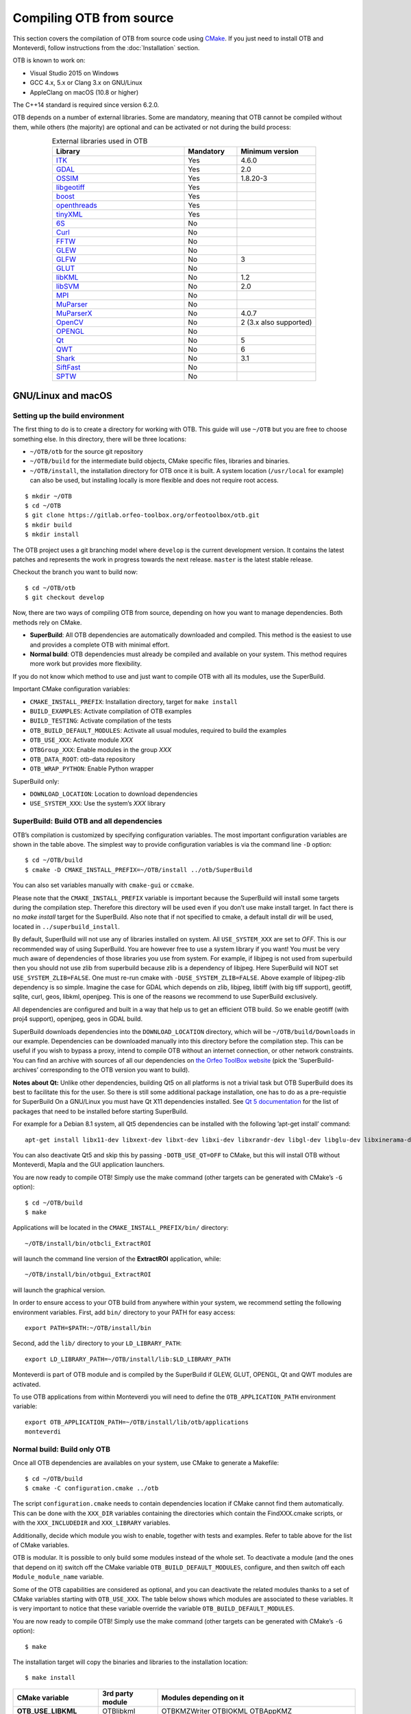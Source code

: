 Compiling OTB from source
=========================

This section covers the compilation of OTB from source code using `CMake
<http://www.cmake.org>`_. If you just need to install OTB and Monteverdi, follow
instructions from the :doc:`Installation` section.

OTB is known to work on:

* Visual Studio 2015 on Windows

* GCC 4.x, 5.x or Clang 3.x on GNU/Linux

* AppleClang on macOS (10.8 or higher)

The C++14 standard is required since version 6.2.0.

OTB depends on a number of external libraries. Some are mandatory,
meaning that OTB cannot be compiled without them, while others (the
majority) are optional and can be activated or not during the build
process:

.. table:: External libraries used in OTB
    :widths: 50 20 30
    :align: center

    +------------------------------------------------------------------+-----------------------+--------------------------+
    | **Library**                                                      | **Mandatory**         | **Minimum version**      |
    +==================================================================+=======================+==========================+
    | `ITK <http://www.itk.org>`_                                      | Yes                   | 4.6.0                    |
    +------------------------------------------------------------------+-----------------------+--------------------------+
    | `GDAL <http://www.gdal.org>`_                                    | Yes                   | 2.0                      |
    +------------------------------------------------------------------+-----------------------+--------------------------+
    | `OSSIM <http://www.ossim.org>`_                                  | Yes                   | 1.8.20-3                 |
    +------------------------------------------------------------------+-----------------------+--------------------------+
    | `libgeotiff <http://trac.osgeo.org/geotiff/>`_                   | Yes                   |                          |
    +------------------------------------------------------------------+-----------------------+--------------------------+
    | `boost <http://www.boost.org>`_                                  | Yes                   |                          |
    +------------------------------------------------------------------+-----------------------+--------------------------+
    | `openthreads <http://www.openscenegraph.org>`_                   | Yes                   |                          |
    +------------------------------------------------------------------+-----------------------+--------------------------+
    | `tinyXML <http://www.grinninglizard.com/tinyxml>`_               | Yes                   |                          |
    +------------------------------------------------------------------+-----------------------+--------------------------+
    | `6S <http://6s.ltdri.org>`_                                      | No                    |                          |
    +------------------------------------------------------------------+-----------------------+--------------------------+
    | `Curl <http://www.curl.haxx.se>`_                                | No                    |                          |
    +------------------------------------------------------------------+-----------------------+--------------------------+
    | `FFTW <http://www.fftw.org>`_                                    | No                    |                          |
    +------------------------------------------------------------------+-----------------------+--------------------------+
    | `GLEW <http://glew.sourceforge.net/>`_                           | No                    |                          |
    +------------------------------------------------------------------+-----------------------+--------------------------+
    | `GLFW <http://www.glfw.org/>`_                                   | No                    | 3                        |
    +------------------------------------------------------------------+-----------------------+--------------------------+
    | `GLUT <https://www.opengl.org/resources/libraries/glut/>`_       | No                    |                          |
    +------------------------------------------------------------------+-----------------------+--------------------------+
    | `libKML <https://github.com/google/libkml>`_                     | No                    | 1.2                      |
    +------------------------------------------------------------------+-----------------------+--------------------------+
    | `libSVM <http://www.csie.ntu.edu.tw/~cjlin/libsvm>`_             | No                    | 2.0                      |
    +------------------------------------------------------------------+-----------------------+--------------------------+
    | `MPI <https://www.open-mpi.org/>`_                               | No                    |                          |
    +------------------------------------------------------------------+-----------------------+--------------------------+
    | `MuParser <http://www.muparser.sourceforge.net>`_                | No                    |                          |
    +------------------------------------------------------------------+-----------------------+--------------------------+
    | `MuParserX <http://muparserx.beltoforion.de>`_                   | No                    | 4.0.7                    |
    +------------------------------------------------------------------+-----------------------+--------------------------+
    | `OpenCV <http://opencv.org>`_                                    | No                    | 2 (3.x also supported)   |
    +------------------------------------------------------------------+-----------------------+--------------------------+
    | `OPENGL <https://www.opengl.org/>`_                              | No                    |                          |
    +------------------------------------------------------------------+-----------------------+--------------------------+
    | `Qt <https://www.qt.io/developers/>`_                            | No                    | 5                        |
    +------------------------------------------------------------------+-----------------------+--------------------------+
    | `QWT <http://qwt.sourceforge.net>`_                              | No                    | 6                        |
    +------------------------------------------------------------------+-----------------------+--------------------------+
    | `Shark <http://image.diku.dk/shark/>`_                           | No                    | 3.1                      |
    +------------------------------------------------------------------+-----------------------+--------------------------+
    | `SiftFast <http://libsift.sourceforge.net>`_                     | No                    |                          |
    +------------------------------------------------------------------+-----------------------+--------------------------+
    | `SPTW <https://github.com/remicres/sptw.git>`_                   | No                    |                          |
    +------------------------------------------------------------------+-----------------------+--------------------------+

GNU/Linux and macOS
-------------------

Setting up the build environment
~~~~~~~~~~~~~~~~~~~~~~~~~~~~~~~~

The first thing to do is to create a directory for working with OTB.
This guide will use ``~/OTB`` but you are free to choose something
else. In this directory, there will be three locations:

*  ``~/OTB/otb`` for the source git repository

*  ``~/OTB/build`` for the intermediate build objects, CMake specific
   files, libraries and binaries.

*  ``~/OTB/install``, the installation directory for OTB once it is
   built. A system location (``/usr/local`` for example) can also be
   used, but installing locally is more flexible and does not require
   root access.

::

    $ mkdir ~/OTB
    $ cd ~/OTB
    $ git clone https://gitlab.orfeo-toolbox.org/orfeotoolbox/otb.git
    $ mkdir build
    $ mkdir install

The OTB project uses a git branching model where ``develop`` is the current
development version. It contains the latest patches and represents the work in
progress towards the next release. ``master`` is the latest stable release.

Checkout the branch you want to build now:

::

    $ cd ~/OTB/otb
    $ git checkout develop

Now, there are two ways of compiling OTB from source, depending on how you want
to manage dependencies. Both methods rely on CMake.

* **SuperBuild**: All OTB dependencies are automatically downloaded and
  compiled.  This method is the easiest to use and provides a complete OTB with
  minimal effort.

* **Normal build**: OTB dependencies must already be compiled and available on
  your system. This method requires more work but provides more flexibility.

If you do not know which method to use and just want to compile OTB with
all its modules, use the SuperBuild.

Important CMake configuration variables:

* ``CMAKE_INSTALL_PREFIX``: Installation directory, target for ``make install``
* ``BUILD_EXAMPLES``: Activate compilation of OTB examples
* ``BUILD_TESTING``: Activate compilation of the tests
* ``OTB_BUILD_DEFAULT_MODULES``: Activate all usual modules, required to build the examples
* ``OTB_USE_XXX``: Activate module *XXX*
* ``OTBGroup_XXX``: Enable modules in the group *XXX*
* ``OTB_DATA_ROOT``: otb-data repository
* ``OTB_WRAP_PYTHON``: Enable Python wrapper

SuperBuild only:

* ``DOWNLOAD_LOCATION``: Location to download dependencies
* ``USE_SYSTEM_XXX``: Use the system’s *XXX* library

SuperBuild: Build OTB and all dependencies
~~~~~~~~~~~~~~~~~~~~~~~~~~~~~~~~~~~~~~~~~~

OTB’s compilation is customized by specifying configuration variables.
The most important configuration variables are shown in the
table above. The simplest way to provide
configuration variables is via the command line ``-D`` option:

::

    $ cd ~/OTB/build
    $ cmake -D CMAKE_INSTALL_PREFIX=~/OTB/install ../otb/SuperBuild

You can also set variables manually with ``cmake-gui`` or ``ccmake``.

Please note that the ``CMAKE_INSTALL_PREFIX`` variable is important
because the SuperBuild will install some targets during the compilation
step. Therefore this directory will be used even if you don’t use make
install target. In fact there is no *make install* target for the
SuperBuild. Also note that if not specified to cmake, a default install
dir will be used, located in ``../superbuild_install``.

By default, SuperBuild will not use any of libraries installed on
system. All ``USE_SYSTEM_XXX`` are set to `OFF`. This is our recommended
way of using SuperBuild. You are however free to use a system library if
you want! You must be very much aware of dependencies of those
libraries you use from system. For example, if libjpeg is not used from
superbuild then you should not use zlib from superbuild because zlib is
a dependency of libjpeg. Here SuperBuild will NOT set
``USE_SYSTEM_ZLIB=FALSE``. One must re-run cmake with
``-DUSE_SYSTEM_ZLIB=FALSE``. Above example of libjpeg-zlib dependency is
so simple. Imagine the case for GDAL which depends on zlib, libjpeg,
libtiff (with big tiff support), geotiff, sqlite, curl, geos, libkml,
openjpeg. This is one of the reasons we recommend to use SuperBuild
exclusively.

All dependencies are configured and built in a way that help us to get
an efficient OTB build. So we enable geotiff (with proj4 support),
openjpeg, geos in GDAL build.

SuperBuild downloads dependencies into the ``DOWNLOAD_LOCATION`` directory,
which will be ``~/OTB/build/Downloads`` in our example.  Dependencies can be
downloaded manually into this directory before the compilation step. This can be
useful if you wish to bypass a proxy, intend to compile OTB without an internet
connection, or other network constraints. You can find an archive with sources
of all our dependencies on `the Orfeo ToolBox website
<https://www.orfeo-toolbox.org/packages>`_ (pick the ’SuperBuild-archives’
corresponding to the OTB version you want to build).

**Notes about Qt:** Unlike other dependencies, building Qt5 on all platforms is
not a trivial task but OTB SuperBuild does its best to facilitate this for the
user. So there is still some additional package installation, one has to do as a
pre-requistie for SuperBuild On a GNU/Linux you must have Qt X11 dependencies
installed. See `Qt 5 documentation
<https://doc.qt.io/qt-5/linux-requirements.html>`_ for the list of packages that
need to be installed before starting SuperBuild.

For example for a Debian 8.1 system, all Qt5 dependencies can be installed with the
following ’apt-get install’ command:

::

    apt-get install libx11-dev libxext-dev libxt-dev libxi-dev libxrandr-dev libgl-dev libglu-dev libxinerama-dev libxcursor-dev

You can also deactivate Qt5 and skip this by passing
``-DOTB_USE_QT=OFF`` to CMake, but this will install OTB without
Monteverdi, Mapla and the GUI application launchers.

You are now ready to compile OTB! Simply use the make command (other
targets can be generated with CMake’s ``-G`` option):

::

    $ cd ~/OTB/build
    $ make

Applications will be located in the ``CMAKE_INSTALL_PREFIX/bin/`` directory:

::

    ~/OTB/install/bin/otbcli_ExtractROI

will launch the command line version of the **ExtractROI** application,
while:

::

    ~/OTB/install/bin/otbgui_ExtractROI

will launch the graphical version.

In order to ensure access to your OTB build from anywhere within your
system, we recommend setting the following environment variables.
First, add ``bin/`` directory to your PATH for easy access:

::

    export PATH=$PATH:~/OTB/install/bin

Second, add the ``lib/`` directory to your ``LD_LIBRARY_PATH``:

::

    export LD_LIBRARY_PATH=~/OTB/install/lib:$LD_LIBRARY_PATH

Monteverdi is part of OTB module and is compiled by the SuperBuild if GLEW, GLUT, OPENGL, Qt and QWT
modules are activated.

To use OTB applications from within Monteverdi you will need to define
the ``OTB_APPLICATION_PATH`` environment variable:

::

    export OTB_APPLICATION_PATH=~/OTB/install/lib/otb/applications
    monteverdi

Normal build: Build only OTB
~~~~~~~~~~~~~~~~~~~~~~~~~~~~

Once all OTB dependencies are availables on your system, use CMake to
generate a Makefile:

::

    $ cd ~/OTB/build
    $ cmake -C configuration.cmake ../otb

The script ``configuration.cmake`` needs to contain dependencies
location if CMake cannot find them automatically. This can be done with
the ``XXX_DIR`` variables containing the directories which contain the
FindXXX.cmake scripts, or with the ``XXX_INCLUDEDIR`` and
``XXX_LIBRARY`` variables.

Additionally, decide which module you wish to enable, together with tests and
examples. Refer to table above for the list of CMake variables.

OTB is modular. It is possible to only build some modules
instead of the whole set. To deactivate a module (and the ones that
depend on it) switch off the CMake variable
``OTB_BUILD_DEFAULT_MODULES``, configure, and then switch off each
``Module_module_name`` variable.

Some of the OTB capabilities are considered as optional, and you can
deactivate the related modules thanks to a set of CMake variables
starting with ``OTB_USE_XXX``. The table below shows which modules
are associated to these variables. It is very important to notice that
these variable override the variable ``OTB_BUILD_DEFAULT_MODULES``.

You are now ready to compile OTB! Simply use the make command (other
targets can be generated with CMake’s ``-G`` option):

::

    $ make

The installation target will copy the binaries and libraries to the
installation location:

::

    $ make install

+---------------------------+------------------------+---------------------------------------------------------------------------------------------------------------------------------------------------------------------------+
| **CMake variable**        | **3rd party module**   | **Modules depending on it**                                                                                                                                               |
+===========================+========================+===========================================================================================================================================================================+
| **OTB\_USE\_LIBKML**      | OTBlibkml              | OTBKMZWriter OTBIOKML OTBAppKMZ                                                                                                                                           |
+---------------------------+------------------------+---------------------------------------------------------------------------------------------------------------------------------------------------------------------------+
| **OTB\_USE\_QT**          | OTBQt                  | OTBQtWidget                                                                                                                                                               |
+---------------------------+------------------------+---------------------------------------------------------------------------------------------------------------------------------------------------------------------------+
| **OTB\_USE\_QWT**         | OTBQwt                 | OTBMonteverdiGUI OTBMonteverdi                                                                                                                                            |
+---------------------------+------------------------+---------------------------------------------------------------------------------------------------------------------------------------------------------------------------+
| **OTB\_USE\_GLEW**        | OTBGlew                | OTBIce OTBMonteverdiGUI OTBMonteverdi                                                                                                                                     |
+---------------------------+------------------------+---------------------------------------------------------------------------------------------------------------------------------------------------------------------------+
| **OTB\_USE\_OPENGL**      | OTBOpenGL              | OTBIce OTBMonteverdiGUI OTBMonteverdi                                                                                                                                     |
+---------------------------+------------------------+---------------------------------------------------------------------------------------------------------------------------------------------------------------------------+
| **OTB\_USE\_CURL**        | OTBCurl                |                                                                                                                                                                           |
+---------------------------+------------------------+---------------------------------------------------------------------------------------------------------------------------------------------------------------------------+
| **OTB\_USE\_MUPARSER**    | OTBMuParser            | OTBMathParser OTBDempsterShafer OTBAppClassification OTBAppMathParser OTBAppStereo OTBAppProjection OTBAppSegmentation OTBRoadExtraction OTBRCC8 OTBCCOBIA OTBMeanShift   |
+---------------------------+------------------------+---------------------------------------------------------------------------------------------------------------------------------------------------------------------------+
| **OTB\_USE\_MUPARSERX**   | OTBMuParserX           | OTBMathParserX OTBAppMathParserX                                                                                                                                          |
+---------------------------+------------------------+---------------------------------------------------------------------------------------------------------------------------------------------------------------------------+
| **OTB\_USE\_LIBSVM**      | OTBLibSVM              | optional for OTBSupervised OTBAppClassification                                                                                                                           |
+---------------------------+------------------------+---------------------------------------------------------------------------------------------------------------------------------------------------------------------------+
| **OTB\_USE\_OPENCV**      | OTBOpenCV              | optional for OTBSupervised OTBAppClassification                                                                                                                           |
+---------------------------+------------------------+---------------------------------------------------------------------------------------------------------------------------------------------------------------------------+
| **OTB\_USE\_SHARK**       | OTBShark               | optional for OTBSupervised OTBAppClassification                                                                                                                           |
+---------------------------+------------------------+---------------------------------------------------------------------------------------------------------------------------------------------------------------------------+
| **OTB\_USE\_6S**          | OTB6S                  | OTBOpticalCalibration OTBAppOpticalCalibration OTBSimulation                                                                                                              |
+---------------------------+------------------------+---------------------------------------------------------------------------------------------------------------------------------------------------------------------------+
| **OTB\_USE\_SIFTFAST**    | OTBSiftFast            |                                                                                                                                                                           |
+---------------------------+------------------------+---------------------------------------------------------------------------------------------------------------------------------------------------------------------------+

Table: Third parties and related modules.

Windows
-------

Everything that is needed for OTB development on Windows, including
compiling from source, is covered in details on the OTB wiki at:

http://wiki.orfeo-toolbox.org/index.php/OTB_development_on_Windows

Known issues
------------

Please check `our gitlab tracker <https://gitlab.orfeo-toolbox.org/orfeotoolbox/otb/issues?label_name%5B%5D=bug>`_ for a list of open bugs.

